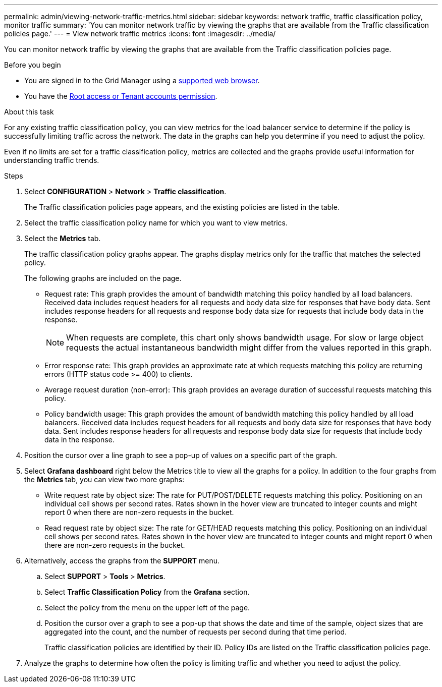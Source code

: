 ---
permalink: admin/viewing-network-traffic-metrics.html
sidebar: sidebar
keywords: network traffic, traffic classification policy, monitor traffic
summary: 'You can monitor network traffic by viewing the graphs that are available from the Traffic classification policies page.'
---
= View network traffic metrics
:icons: font
:imagesdir: ../media/

[.lead]
You can monitor network traffic by viewing the graphs that are available from the Traffic classification policies page.

.Before you begin

* You are signed in to the Grid Manager using a link:../admin/web-browser-requirements.html[supported web browser].
* You have the link:admin-group-permissions.html[Root access or Tenant accounts permission].

.About this task

For any existing traffic classification policy, you can view metrics for the load balancer service to determine if the policy is successfully limiting traffic across the network. The data in the graphs can help you determine if you need to adjust the policy.

Even if no limits are set for a traffic classification policy, metrics are collected and the graphs provide useful information for understanding traffic trends.

.Steps

. Select *CONFIGURATION* > *Network* > *Traffic classification*.
+

The Traffic classification policies page appears, and the existing policies are listed in the table.
+

. Select the traffic classification policy name for which you want to view metrics.
. Select the *Metrics* tab.
+
The traffic classification policy graphs appear. The graphs display metrics only for the traffic that matches the selected policy.
+

+
The following graphs are included on the page.

** Request rate: This graph provides the amount of bandwidth matching this policy handled by all load balancers. Received data includes request headers for all requests and body data size for responses that have body data. Sent includes response headers for all requests and response body data size for requests that include body data in the response.
+

NOTE: When requests are complete, this chart only shows bandwidth usage. For slow or large object requests the actual instantaneous bandwidth might differ from the values reported in this graph.
+

** Error response rate: This graph provides an approximate rate at which requests matching this policy are returning errors (HTTP status code >= 400) to clients.

** Average request duration (non-error): This graph provides an average duration of successful requests matching this policy.
+

** Policy bandwidth usage: This graph provides the amount of bandwidth matching this policy handled by all load balancers. Received data includes request headers for all requests and body data size for responses that have body data. Sent includes response headers for all requests and response body data size for requests that include body data in the response.

. Position the cursor over a line graph to see a pop-up of values on a specific part of the graph.

. Select *Grafana dashboard* right below the Metrics title to view all the graphs for a policy. In addition to the four graphs from the *Metrics* tab, you can view two more graphs: 
+

* Write request rate by object size: The rate for PUT/POST/DELETE requests matching this policy. Positioning on an individual cell shows per second rates. Rates shown in the hover view are truncated to integer counts and might report 0 when there are non-zero requests in the bucket.
* Read request rate by object size: The rate for GET/HEAD requests matching this policy. Positioning on an individual cell shows per second rates. Rates shown in the hover view are truncated to integer counts and might report 0 when there are non-zero requests in the bucket. 

. Alternatively, access the graphs from the *SUPPORT* menu.
 .. Select *SUPPORT* > *Tools* > *Metrics*.
 .. Select *Traffic Classification Policy* from the *Grafana* section.
 .. Select the policy from the menu on the upper left of the page.
 .. Position the cursor over a graph to see a pop-up that shows the date and time of the sample, object sizes that are aggregated into the count, and the number of requests per second during that time period.
+

Traffic classification policies are identified by their ID. Policy IDs are listed on the Traffic classification policies page.
. Analyze the graphs to determine how often the policy is limiting traffic and whether you need to adjust the policy.